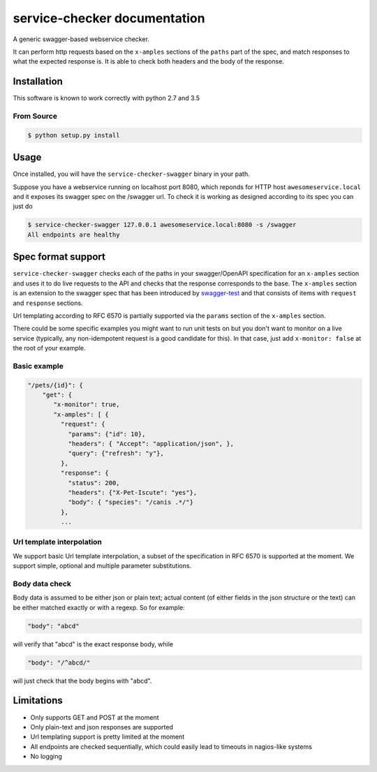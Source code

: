service-checker documentation
=============================

A generic swagger-based webservice checker.

It can perform http requests based on the ``x-amples`` sections of the
``paths`` part of the spec, and match responses to what the expected
response is. It is able to check both headers and the body of the response.

Installation
------------

This software is known to work correctly with python 2.7 and 3.5

From Source
~~~~~~~~~~~

.. code:: bash

    $ python setup.py install

Usage
-----

Once installed, you will have the ``service-checker-swagger`` binary
in your path.

Suppose you have a webservice running on localhost port 8080, which
reponds for HTTP host ``awesomeservice.local`` and it
exposes its swagger spec on the /swagger url. To check it is working
as designed according to its spec you can just do

.. code:: bash

    $ service-checker-swagger 127.0.0.1 awesomeservice.local:8080 -s /swagger
    All endpoints are healthy


Spec format support
-------------------

``service-checker-swagger`` checks each of the paths in your swagger/OpenAPI
specification for an ``x-amples`` section and uses it to do live requests
to the API and checks that the response corresponds to the base. The
``x-amples`` section is an extension to the swagger spec that has been
introduced by `swagger-test <https://github.com/earldouglas/swagger-test>`_
and that consists of items with ``request`` and ``response`` sections.

Url templating according to RFC 6570 is partially supported via the
``params`` section of the ``x-amples`` section.

There could be some specific examples you might want to run unit tests
on but you don't want to monitor on a live service (typically, any
non-idempotent request is a good candidate for this). In that case,
just add ``x-monitor: false`` at the root of your example.

Basic example
~~~~~~~~~~~~~
.. code:: javascript

   "/pets/{id}": {
       "get": {
          "x-monitor": true,
          "x-amples": [ {
            "request": {
              "params": {"id": 10},
              "headers": { "Accept": "application/json", },
              "query": {"refresh": "y"},
            },
            "response": {
              "status": 200,
              "headers": {"X-Pet-Iscute": "yes"},
              "body": { "species": "/canis .*/"}
            },
            ...

Url template interpolation
~~~~~~~~~~~~~~~~~~~~~~~~~~

We support basic Url template interpolation, a subset of the
specification in RFC 6570 is supported at the moment. We support
simple, optional and multiple parameter substitutions.



Body data check
~~~~~~~~~~~~~~~

Body data is assumed to be either json or plain text; actual content
(of either fields in the json structure or the text) can be either
matched exactly or with a regexp. So for example:

.. code:: javascript

    "body": "abcd"

will verify that "abcd" is the exact response body, while

.. code:: javascript

    "body": "/^abcd/"

will just check that the body begins with "abcd".

Limitations
-----------

- Only supports GET and POST at the moment
- Only plain-text and json responses are supported
- Url templating support is pretty limited at the moment
- All endpoints are checked sequentially, which could easily lead to
  timeouts in nagios-like systems
- No logging

